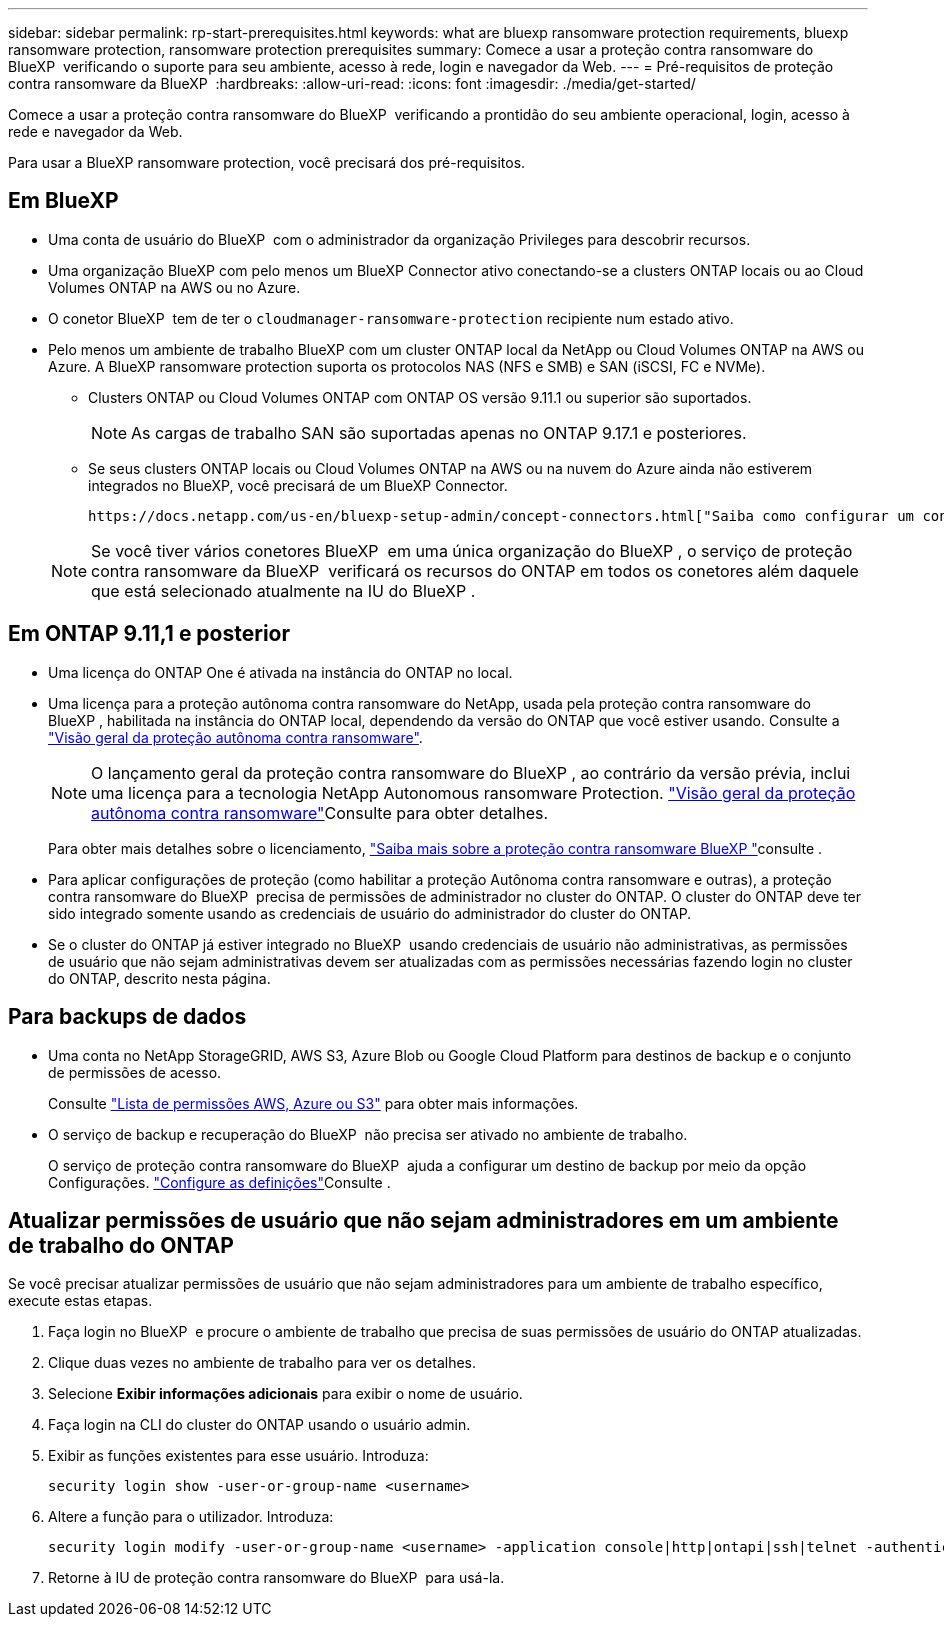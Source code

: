 ---
sidebar: sidebar 
permalink: rp-start-prerequisites.html 
keywords: what are bluexp ransomware protection requirements, bluexp ransomware protection, ransomware protection prerequisites 
summary: Comece a usar a proteção contra ransomware do BlueXP  verificando o suporte para seu ambiente, acesso à rede, login e navegador da Web. 
---
= Pré-requisitos de proteção contra ransomware da BlueXP 
:hardbreaks:
:allow-uri-read: 
:icons: font
:imagesdir: ./media/get-started/


[role="lead"]
Comece a usar a proteção contra ransomware do BlueXP  verificando a prontidão do seu ambiente operacional, login, acesso à rede e navegador da Web.

Para usar a BlueXP ransomware protection, você precisará dos pré-requisitos.



== Em BlueXP 

* Uma conta de usuário do BlueXP  com o administrador da organização Privileges para descobrir recursos.
* Uma organização BlueXP com pelo menos um BlueXP Connector ativo conectando-se a clusters ONTAP locais ou ao Cloud Volumes ONTAP na AWS ou no Azure.
* O conetor BlueXP  tem de ter o `cloudmanager-ransomware-protection` recipiente num estado ativo.
* Pelo menos um ambiente de trabalho BlueXP com um cluster ONTAP local da NetApp ou Cloud Volumes ONTAP na AWS ou Azure. A BlueXP ransomware protection suporta os protocolos NAS (NFS e SMB) e SAN (iSCSI, FC e NVMe).
+
** Clusters ONTAP ou Cloud Volumes ONTAP com ONTAP OS versão 9.11.1 ou superior são suportados.
+

NOTE: As cargas de trabalho SAN são suportadas apenas no ONTAP 9.17.1 e posteriores.

** Se seus clusters ONTAP locais ou Cloud Volumes ONTAP na AWS ou na nuvem do Azure ainda não estiverem integrados no BlueXP, você precisará de um BlueXP Connector.
+
 https://docs.netapp.com/us-en/bluexp-setup-admin/concept-connectors.html["Saiba como configurar um conetor BlueXP "]Consulte e https://docs.netapp.com/us-en/cloud-manager-setup-admin/reference-checklist-cm.html["Requisitos padrão do BlueXP"^].

+

NOTE: Se você tiver vários conetores BlueXP  em uma única organização do BlueXP , o serviço de proteção contra ransomware da BlueXP  verificará os recursos do ONTAP em todos os conetores além daquele que está selecionado atualmente na IU do BlueXP .







== Em ONTAP 9.11,1 e posterior

* Uma licença do ONTAP One é ativada na instância do ONTAP no local.
* Uma licença para a proteção autônoma contra ransomware do NetApp, usada pela proteção contra ransomware do BlueXP , habilitada na instância do ONTAP local, dependendo da versão do ONTAP que você estiver usando. Consulte a https://docs.netapp.com/us-en/ontap/anti-ransomware/index.html["Visão geral da proteção autônoma contra ransomware"^].
+

NOTE: O lançamento geral da proteção contra ransomware do BlueXP , ao contrário da versão prévia, inclui uma licença para a tecnologia NetApp Autonomous ransomware Protection.  https://docs.netapp.com/us-en/ontap/anti-ransomware/index.html["Visão geral da proteção autônoma contra ransomware"^]Consulte para obter detalhes.

+
Para obter mais detalhes sobre o licenciamento, link:concept-ransomware-protection.html["Saiba mais sobre a proteção contra ransomware BlueXP "]consulte .

* Para aplicar configurações de proteção (como habilitar a proteção Autônoma contra ransomware e outras), a proteção contra ransomware do BlueXP  precisa de permissões de administrador no cluster do ONTAP. O cluster do ONTAP deve ter sido integrado somente usando as credenciais de usuário do administrador do cluster do ONTAP.
* Se o cluster do ONTAP já estiver integrado no BlueXP  usando credenciais de usuário não administrativas, as permissões de usuário que não sejam administrativas devem ser atualizadas com as permissões necessárias fazendo login no cluster do ONTAP, descrito nesta página.




== Para backups de dados

* Uma conta no NetApp StorageGRID, AWS S3, Azure Blob ou Google Cloud Platform para destinos de backup e o conjunto de permissões de acesso.
+
Consulte https://docs.netapp.com/us-en/bluexp-setup-admin/reference-permissions.html["Lista de permissões AWS, Azure ou S3"^] para obter mais informações.

* O serviço de backup e recuperação do BlueXP  não precisa ser ativado no ambiente de trabalho.
+
O serviço de proteção contra ransomware do BlueXP  ajuda a configurar um destino de backup por meio da opção Configurações. link:rp-use-settings.html["Configure as definições"]Consulte .





== Atualizar permissões de usuário que não sejam administradores em um ambiente de trabalho do ONTAP

Se você precisar atualizar permissões de usuário que não sejam administradores para um ambiente de trabalho específico, execute estas etapas.

. Faça login no BlueXP  e procure o ambiente de trabalho que precisa de suas permissões de usuário do ONTAP atualizadas.
. Clique duas vezes no ambiente de trabalho para ver os detalhes.
. Selecione *Exibir informações adicionais* para exibir o nome de usuário.
. Faça login na CLI do cluster do ONTAP usando o usuário admin.
. Exibir as funções existentes para esse usuário. Introduza:
+
[listing]
----
security login show -user-or-group-name <username>
----
. Altere a função para o utilizador. Introduza:
+
[listing]
----
security login modify -user-or-group-name <username> -application console|http|ontapi|ssh|telnet -authentication-method password -role admin
----
. Retorne à IU de proteção contra ransomware do BlueXP  para usá-la.

